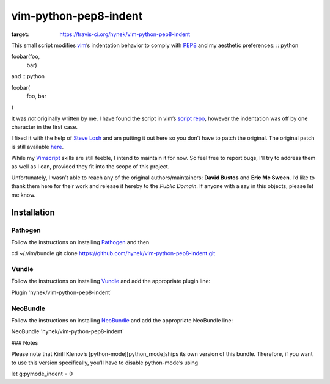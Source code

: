 vim-python-pep8-indent
======================

.. image:: https://travis-ci.org/hynek/vim-python-pep8-indent.png?branch=travis
:target: https://travis-ci.org/hynek/vim-python-pep8-indent

This small script modifies vim_’s indentation behavior to comply with PEP8_ and
my aesthetic preferences: :: python

foobar(foo,
       bar)

and :: python

foobar(
    foo,
    bar
)

It was *not* originally written by me. I have found the script in vim’s `script
repo`_, however the indentation was off by one character in the first case.

I fixed it with the help of `Steve Losh`_ and am putting it out here so you
don’t have to patch the original. The original patch is still available here_.

While my Vimscript_ skills are still feeble, I intend to maintain it for now.
So feel free to report bugs, I’ll try to address them as well as I can,
provided they fit into the scope of this project.

Unfortunately, I wasn’t able to reach any of the original authors/maintainers:
**David Bustos** and **Eric Mc Sween**. I’d like to thank them here for their
work and release it hereby to the *Public Domain*. If anyone with a say in this
objects, please let me know.

Installation
------------

Pathogen
########
Follow the instructions on installing Pathogen_ and then :: 

cd ~/.vim/bundle
git clone https://github.com/hynek/vim-python-pep8-indent.git

Vundle
######

Follow the instructions on installing Vundle_ and add the appropriate
plugin line: ::

Plugin 'hynek/vim-python-pep8-indent`

NeoBundle
#########

Follow the instructions on installing NeoBundle_ and add the appropriate
NeoBundle line: ::

NeoBundle 'hynek/vim-python-pep8-indent`

### Notes

Please note that Kirill Klenov’s [python-mode][python_mode]ships its own version
of this bundle.  Therefore, if you want to use this version specifically, 
you’ll have to disable python-mode’s using ::

let g:pymode_indent = 0

.. _vim: http://www.vim.org/
.. _PEP8: http://www.python.org/dev/peps/pep-0008/
.. _`script repo`: http://www.vim.org/scripts/script.php?script_id=974
.. _`Steve Losh`: http://stevelosh.com/
.. _here: https://gist.github.com/2965846
.. _Neobundle: https://github.com/Shougo/neobundle.vim
.. _Pathogen: https://github.com/tpope/vim-pathogen
.. _python-mode: https://github.com/klen/python-mode
.. _`Vimscript`: http://learnvimscriptthehardway.stevelosh.com/
.. _vundle: https://github.com/gmarik/Vundle.vim
